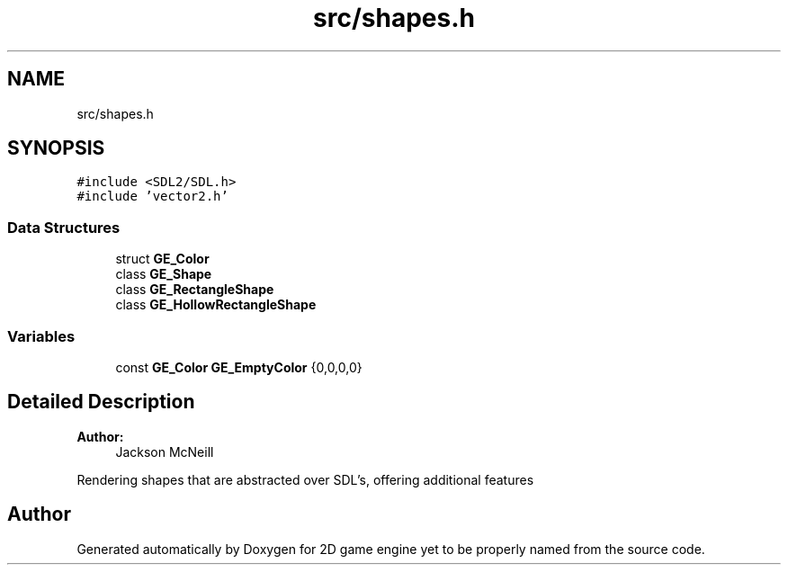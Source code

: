 .TH "src/shapes.h" 3 "Fri May 18 2018" "Version 0.1" "2D game engine yet to be properly named" \" -*- nroff -*-
.ad l
.nh
.SH NAME
src/shapes.h
.SH SYNOPSIS
.br
.PP
\fC#include <SDL2/SDL\&.h>\fP
.br
\fC#include 'vector2\&.h'\fP
.br

.SS "Data Structures"

.in +1c
.ti -1c
.RI "struct \fBGE_Color\fP"
.br
.ti -1c
.RI "class \fBGE_Shape\fP"
.br
.ti -1c
.RI "class \fBGE_RectangleShape\fP"
.br
.ti -1c
.RI "class \fBGE_HollowRectangleShape\fP"
.br
.in -1c
.SS "Variables"

.in +1c
.ti -1c
.RI "const \fBGE_Color\fP \fBGE_EmptyColor\fP {0,0,0,0}"
.br
.in -1c
.SH "Detailed Description"
.PP 

.PP
\fBAuthor:\fP
.RS 4
Jackson McNeill
.RE
.PP
Rendering shapes that are abstracted over SDL's, offering additional features 
.SH "Author"
.PP 
Generated automatically by Doxygen for 2D game engine yet to be properly named from the source code\&.
